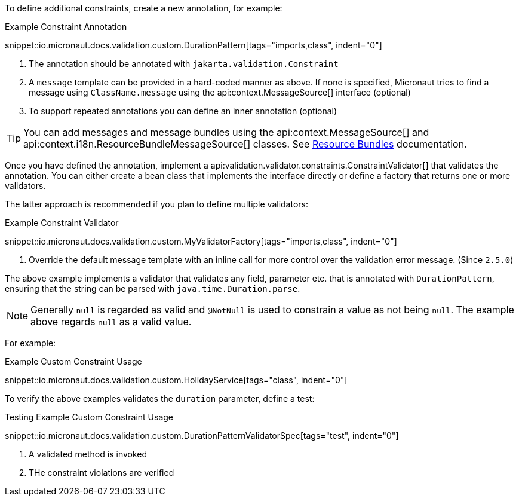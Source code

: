 
To define additional constraints, create a new annotation, for example:

.Example Constraint Annotation
snippet::io.micronaut.docs.validation.custom.DurationPattern[tags="imports,class", indent="0"]

<1> The annotation should be annotated with `jakarta.validation.Constraint`
<2> A `message` template can be provided in a hard-coded manner as above. If none is specified, Micronaut tries to find a message using `ClassName.message` using the api:context.MessageSource[] interface (optional)
<3> To support repeated annotations you can define an inner annotation (optional)

TIP: You can add messages and message bundles using the api:context.MessageSource[] and api:context.i18n.ResourceBundleMessageSource[] classes. See <<bundle, Resource Bundles>> documentation.

Once you have defined the annotation, implement a api:validation.validator.constraints.ConstraintValidator[] that validates the annotation. You can either create a bean class that implements the interface directly or define a factory that returns one or more validators.

The latter approach is recommended if you plan to define multiple validators:

.Example Constraint Validator
snippet::io.micronaut.docs.validation.custom.MyValidatorFactory[tags="imports,class", indent="0"]

<1> Override the default message template with an inline call for more control over the validation error message. (Since `2.5.0`)

The above example implements a validator that validates any field, parameter etc. that is annotated with `DurationPattern`, ensuring that the string can be parsed with `java.time.Duration.parse`.

NOTE: Generally `null` is regarded as valid and `@NotNull` is used to constrain a value as not being `null`. The example above regards `null` as a valid value.

For example:

.Example Custom Constraint Usage
snippet::io.micronaut.docs.validation.custom.HolidayService[tags="class", indent="0"]

To verify the above examples validates the `duration` parameter, define a test:

.Testing Example Custom Constraint Usage
snippet::io.micronaut.docs.validation.custom.DurationPatternValidatorSpec[tags="test", indent="0"]

<1> A validated method is invoked
<2> THe constraint violations are verified
